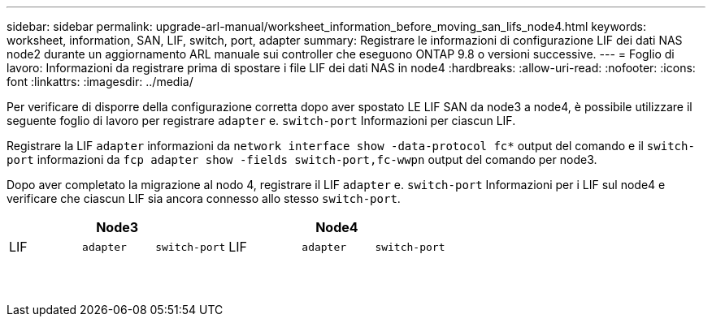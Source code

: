 ---
sidebar: sidebar 
permalink: upgrade-arl-manual/worksheet_information_before_moving_san_lifs_node4.html 
keywords: worksheet, information, SAN, LIF, switch, port, adapter 
summary: Registrare le informazioni di configurazione LIF dei dati NAS node2 durante un aggiornamento ARL manuale sui controller che eseguono ONTAP 9.8 o versioni successive. 
---
= Foglio di lavoro: Informazioni da registrare prima di spostare i file LIF dei dati NAS in node4
:hardbreaks:
:allow-uri-read: 
:nofooter: 
:icons: font
:linkattrs: 
:imagesdir: ../media/


[role="lead"]
Per verificare di disporre della configurazione corretta dopo aver spostato LE LIF SAN da node3 a node4, è possibile utilizzare il seguente foglio di lavoro per registrare `adapter` e. `switch-port` Informazioni per ciascun LIF.

Registrare la LIF `adapter` informazioni da `network interface show -data-protocol fc*` output del comando e il `switch-port` informazioni da `fcp adapter show -fields switch-port,fc-wwpn` output del comando per node3.

Dopo aver completato la migrazione al nodo 4, registrare il LIF `adapter` e. `switch-port` Informazioni per i LIF sul node4 e verificare che ciascun LIF sia ancora connesso allo stesso `switch-port`.

[cols="6*"]
|===
3+| Node3 3+| Node4 


| LIF | `adapter` | `switch-port` | LIF | `adapter` | `switch-port` 


|  |  |  |  |  |  


|  |  |  |  |  |  


|  |  |  |  |  |  


|  |  |  |  |  |  


|  |  |  |  |  |  


|  |  |  |  |  |  


|  |  |  |  |  |  


|  |  |  |  |  |  


|  |  |  |  |  |  


|  |  |  |  |  |  


|  |  |  |  |  |  


|  |  |  |  |  |  


|  |  |  |  |  |  


|  |  |  |  |  |  
|===